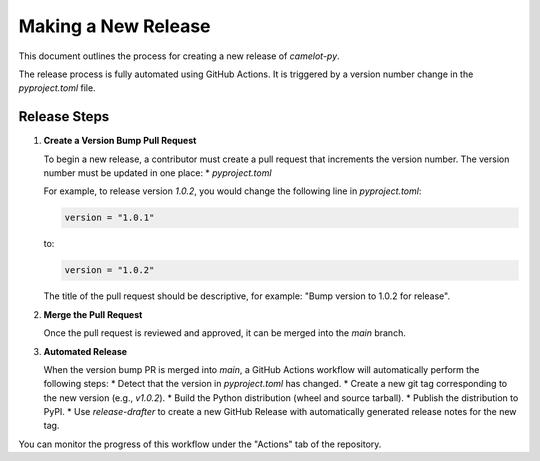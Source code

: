 Making a New Release
====================

This document outlines the process for creating a new release of `camelot-py`.

The release process is fully automated using GitHub Actions. It is triggered by a version number change in the `pyproject.toml` file.

Release Steps
-------------

1.  **Create a Version Bump Pull Request**

    To begin a new release, a contributor must create a pull request that increments the version number. The version number must be updated in one place:
    *   `pyproject.toml`

    For example, to release version `1.0.2`, you would change the following line in `pyproject.toml`:

    .. code-block:: toml

        version = "1.0.1"

    to:

    .. code-block:: toml

        version = "1.0.2"

    The title of the pull request should be descriptive, for example: "Bump version to 1.0.2 for release".

2.  **Merge the Pull Request**

    Once the pull request is reviewed and approved, it can be merged into the `main` branch.

3.  **Automated Release**

    When the version bump PR is merged into `main`, a GitHub Actions workflow will automatically perform the following steps:
    *   Detect that the version in `pyproject.toml` has changed.
    *   Create a new git tag corresponding to the new version (e.g., `v1.0.2`).
    *   Build the Python distribution (wheel and source tarball).
    *   Publish the distribution to PyPI.
    *   Use `release-drafter` to create a new GitHub Release with automatically generated release notes for the new tag.

You can monitor the progress of this workflow under the "Actions" tab of the repository.
